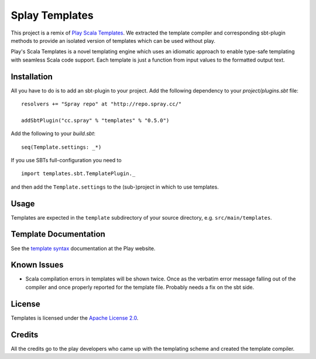 Splay Templates
===============

This project is a remix of `Play Scala Templates`_. We extracted the template compiler and
corresponding sbt-plugin methods to provide an isolated version of templates which
can be used without play.

Play's Scala Templates is a novel templating engine which uses an idiomatic approach to
enable type-safe templating with seamless Scala code support. Each template is just a function
from input values to the formatted output text.

Installation
------------

All you have to do is to add an sbt-plugin to your project. Add the following dependency to your
`project/plugins.sbt` file:

::

  resolvers += "Spray repo" at "http://repo.spray.cc/"

  addSbtPlugin("cc.spray" % "templates" % "0.5.0")

Add the following to your `build.sbt`:

::

  seq(Template.settings: _*)

If you use SBTs full-configuration you need to

::

  import templates.sbt.TemplatePlugin._

and then add the ``Template.settings`` to the (sub-)project in which to use templates.


Usage
-----

Templates are expected in the ``template`` subdirectory of your source directory, e.g.
``src/main/templates``.


Template Documentation
----------------------

See the `template syntax`__ documentation at the Play website.

__ `Play Scala Templates`_


Known Issues
------------

- Scala compilation errors in templates will be shown twice. Once as the verbatim error message
  falling out of the compiler and once properly reported for the template file.
  Probably needs a fix on the sbt side.

License
-------

Templates is licensed under the `Apache License 2.0`_.


Credits
-------

All the credits go to the play developers who came up with the templating scheme and created
the template compiler.

.. _`Play Scala Templates`: https://github.com/playframework/Play20/wiki/ScalaTemplates
.. _`Apache License 2.0`: http://www.apache.org/licenses/LICENSE-2.0
